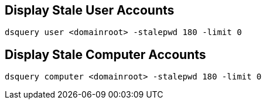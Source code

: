 == Display Stale User Accounts ==
 dsquery user <domainroot> -stalepwd 180 -limit 0

== Display Stale Computer Accounts ==
 dsquery computer <domainroot> -stalepwd 180 -limit 0
